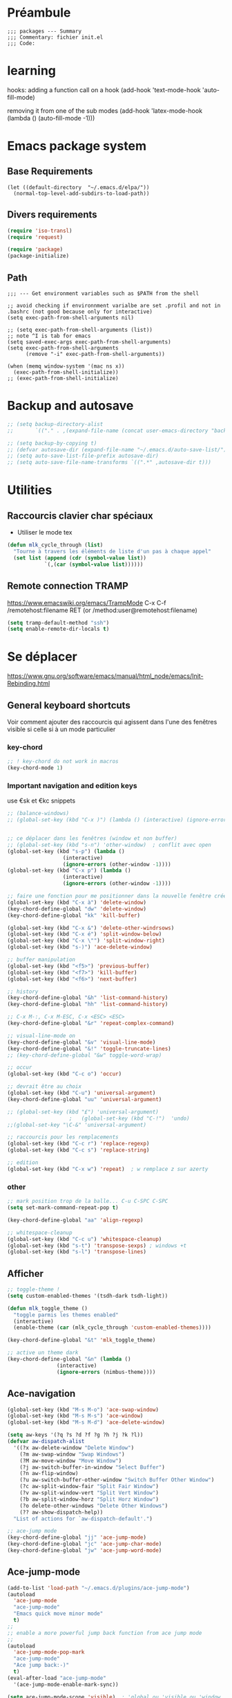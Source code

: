 #+PROPERTY: header-args :tangle yes :results silent :session init
# #+PROPERTY: header-args :tangle yes :results silent :session init :eval never-export :comments org
# C-c C-v t --> to tangle

* Préambule
  #+BEGIN_SRC emacs-lisp -i  
;;; packages --- Summary
;;; Commentary: fichier init.el
;;; Code:
  #+END_SRC

* learning
  hooks:
  adding a function call on a hook 
  (add-hook 'text-mode-hook 'auto-fill-mode)

  removing it from one of the sub modes
  (add-hook 'latex-mode-hook (lambda () (auto-fill-mode -1)))

* Emacs package system
** Base Requirements
   #+BEGIN_SRC emacs-lisp -i  
(let ((default-directory  "~/.emacs.d/elpa/"))
  (normal-top-level-add-subdirs-to-load-path))
   #+END_SRC

** Divers requirements
   #+BEGIN_SRC emacs-lisp -i
(require 'iso-transl)
(require 'request)
   #+END_SRC

   #+BEGIN_SRC emacs-lisp -i
(require 'package)
(package-initialize)
   #+END_SRC

** COMMENT package-archive

   #+BEGIN_SRC emacs-lisp -i
(setq package-archives '(
			 ("melpa" . "https://melpa.org/packages/")
			 ("org" . "https://orgmode.org/elpa/")))
(package-refresh-contents)
(package-initialize)
   #+END_SRC

** Path
   #+BEGIN_SRC emacs-lisp -i  
;;; --- Get environment variables such as $PATH from the shell

;; avoid checking if environnment varialbe are set .profil and not in .bashrc (not good because only for interactive)
(setq exec-path-from-shell-arguments nil)

;; (setq exec-path-from-shell-arguments (list))
;; note ^I is tab for emacs
(setq saved-exec-args exec-path-from-shell-arguments)
(setq exec-path-from-shell-arguments 
      (remove "-i" exec-path-from-shell-arguments))

(when (memq window-system '(mac ns x))
  (exec-path-from-shell-initialize))
;; (exec-path-from-shell-initialize)
   #+END_SRC


* Backup and autosave
  #+BEGIN_SRC emacs-lisp -i
;; (setq backup-directory-alist
;;       `(("." . ,(expand-file-name (concat user-emacs-directory "backups")))))

;; (setq backup-by-copying t)
;; (defvar autosave-dir (expand-file-name "~/.emacs.d/auto-save-list/"))
;; (setq auto-save-list-file-prefix autosave-dir)
;; (setq auto-save-file-name-transforms `((".*" ,autosave-dir t)))
  #+END_SRC


* Utilities
** Raccourcis clavier char spéciaux
   - Utiliser le mode tex

   #+BEGIN_SRC emacs-lisp -i
(defun mlk_cycle_through (list)
  "Tourne à travers les éléments de liste d'un pas à chaque appel"
  (set list (append (cdr (symbol-value list))
		    `(,(car (symbol-value list))))))
   #+END_SRC

** Remote connection TRAMP
https://www.emacswiki.org/emacs/TrampMode
   C-x C-f /remotehost:filename  RET (or /method:user@remotehost:filename)

#+BEGIN_SRC emacs-lisp -i
(setq tramp-default-method "ssh")
(setq enable-remote-dir-locals t) 
#+END_SRC
* Se déplacer
  https://www.gnu.org/software/emacs/manual/html_node/emacs/Init-Rebinding.html
** General keyboard shortcuts
   Voir comment ajouter des raccourcis qui agissent dans l'une des fenêtres visible si celle si à un mode particulier

*** key-chord
    #+BEGIN_SRC emacs-lisp -i
;; ! key-chord do not work in macros
(key-chord-mode 1)
    #+END_SRC

*** Important navigation and edition keys
    use €sk et €kc snippets

    #+BEGIN_SRC emacs-lisp -i -i
;; (balance-windows)
;; (global-set-key (kbd "C-x )") (lambda () (interactive) (ignore-errors (shrink-window-if-larger-than-buffer))))


;; ce déplacer dans les fenêtres (window et non buffer)
;; (global-set-key (kbd "s-n") 'other-window)  ; conflit avec open
(global-set-key (kbd "s-p") (lambda ()
			      (interactive)
			      (ignore-errors (other-window -1))))
(global-set-key (kbd "C-x p") (lambda ()
			      (interactive)
			      (ignore-errors (other-window -1))))

;; faire une fonction pour me positionner dans la nouvelle fenêtre crée
(global-set-key (kbd "C-x à") 'delete-window)
(key-chord-define-global "dw" 'delete-window)
(key-chord-define-global "kk" 'kill-buffer)

(global-set-key (kbd "C-x &") 'delete-other-windrsows)
(global-set-key (kbd "C-x é") 'split-window-below)
(global-set-key (kbd "C-x \"") 'split-window-right)
(global-set-key (kbd "s-)") 'ace-delete-window)

;; buffer manipulation
(global-set-key (kbd "<f5>") 'previous-buffer)
(global-set-key (kbd "<f7>") 'kill-buffer)
(global-set-key (kbd "<f6>") 'next-buffer)

;; history
(key-chord-define-global "&h" 'list-command-history)
(key-chord-define-global "hh" 'list-command-history)

;; C-x M-:, C-x M-ESC, C-x <ESC> <ESC>
(key-chord-define-global "&r" 'repeat-complex-command)

;; visual-line-mode on
(key-chord-define-global "&v" 'visual-line-mode)
(key-chord-define-global "&!" 'toggle-truncate-lines)
;; (key-chord-define-global "&w" toggle-word-wrap)

;; occur
(global-set-key (kbd "C-c o") 'occur)

;; devrait être au choix
(global-set-key (kbd "C-u") 'universal-argument)
(key-chord-define-global "uu" 'universal-argument)

;; (global-set-key (kbd "£") 'universal-argument)
					;   (global-set-key (kbd "C-!")  'undo)
;;(global-set-key "\C-&" 'universal-argument)

;; raccourcis pour les remplacements
(global-set-key (kbd "C-c r") 'replace-regexp)
(global-set-key (kbd "C-c s") 'replace-string)

;; edition
(global-set-key (kbd "C-x w") 'repeat)  ; w remplace z sur azerty
    #+END_SRC

*** other

    #+BEGIN_SRC emacs-lisp -i
;; mark position trop de la balle... C-u C-SPC C-SPC
(setq set-mark-command-repeat-pop t)

(key-chord-define-global "aa" 'align-regexp)

;; whitespace-cleanup
(global-set-key (kbd "C-c u") 'whitespace-cleanup)
(global-set-key (kbd "s-t") 'transpose-sexps) ; windows +t
(global-set-key (kbd "s-l") 'transpose-lines)
    #+END_SRC

** Afficher

   #+BEGIN_SRC emacs-lisp -i
;; toggle-theme !
(setq custom-enabled-themes '(tsdh-dark tsdh-light))

(defun mlk_toggle_theme ()
  "toggle parmis les themes enabled"
  (interactive)
  (enable-theme (car (mlk_cycle_through 'custom-enabled-themes))))

(key-chord-define-global "&t" 'mlk_toggle_theme)

;; active un theme dark
(key-chord-define-global "&n" (lambda ()
				(interactive)
				(ignore-errors (nimbus-theme))))
   #+END_SRC

** Ace-navigation
   #+BEGIN_SRC emacs-lisp -i
(global-set-key (kbd "M-s M-o") 'ace-swap-window)
(global-set-key (kbd "M-s M-s") 'ace-window)
(global-set-key (kbd "M-s M-d") 'ace-delete-window)

(setq aw-keys '(?q ?s ?d ?f ?g ?h ?j ?k ?l))
(defvar aw-dispatch-alist
  '((?x aw-delete-window "Delete Window")
    (?m aw-swap-window "Swap Windows")
    (?M aw-move-window "Move Window")
    (?j aw-switch-buffer-in-window "Select Buffer")
    (?n aw-flip-window)
    (?u aw-switch-buffer-other-window "Switch Buffer Other Window")
    (?c aw-split-window-fair "Split Fair Window")
    (?v aw-split-window-vert "Split Vert Window")
    (?b aw-split-window-horz "Split Horz Window")
    (?o delete-other-windows "Delete Other Windows")
    (?? aw-show-dispatch-help))
  "List of actions for `aw-dispatch-default'.")

;; ace-jump mode
(key-chord-define-global "jj" 'ace-jump-mode)
(key-chord-define-global "jc" 'ace-jump-char-mode)
(key-chord-define-global "jw" 'ace-jump-word-mode)

   #+END_SRC

** Ace-jump-mode
   #+BEGIN_SRC emacs-lisp -i
(add-to-list 'load-path "~/.emacs.d/plugins/ace-jump-mode")
(autoload
  'ace-jump-mode
  "ace-jump-mode"
  "Emacs quick move minor mode"
  t)
;;
;; enable a more powerful jump back function from ace jump mode
;;
(autoload
  'ace-jump-mode-pop-mark
  "ace-jump-mode"
  "Ace jump back:-)"
  t)
(eval-after-load "ace-jump-mode"
  '(ace-jump-mode-enable-mark-sync))

(setq ace-jump-mode-scope 'visible)  ; 'global ou 'visible ou 'window
   #+END_SRC

** move more quickly
   http://whattheemacsd.com/
   #+BEGIN_SRC emacs-lisp -i
;; Move more quickly
(global-set-key (kbd "C-S-n")
		(lambda ()
		  (interactive)
		  (ignore-errors (next-line 5))))

(global-set-key (kbd "C-S-p")
		(lambda ()
		  (interactive)
		  (ignore-errors (previous-line 5))))

;; (global-set-key (kbd "C-S-f")
;; 		(lambda ()
;; 		  (interactive)
;; 		  (ignore-errors (forward-char 5))))


(global-set-key (kbd "C-S-f") 'find-dired)
;; (lambda ()
;; (interactive)
;; (ignore-errors (find-dired))))

(global-set-key (kbd "C-S-b")
		(lambda ()
		  (interactive)
		  (ignore-errors (backward-char 5))))
   #+END_SRC

** beginend-mode
   https://github.com/DamienCassou/beginend
   # comment mettre ça juste pour un mode par exemple dired ?

   #+BEGIN_SRC emacs-lisp -i
(beginend-global-mode 1)
(global-set-key (kbd "C-.") (lambda () (interactive) (ignore-errors (beginning-of-buffer))))
(global-set-key (kbd "C-/") (lambda () (interactive) (ignore-errors (end-of-buffer))))
(beginend-dired-mode 1)
;; mcdb
   #+END_SRC

* Afficher (Fonts - thème)
  https://www.emacswiki.org/emacs/FacesPerBuffer

;; faire une fonction pour insérer dans le buffer
(insert (propertize "ton" 'font-lock-face '(:strike-through t)))

  #+BEGIN_SRC emacs-lisp -i
    ;;;;;;;;;;;;;;;; Fonts
(put 'downcase-region 'disabled nil)
(put 'upcase-region 'disabled nil)
  #+END_SRC

** font shortcuts
   #+BEGIN_SRC emacs-lisp -i
(setq fonts-family
      '(
	(:family "Bitstream Vera Sans Mono"
		 :foundry "Bits"
		 :slant normal
		 :weight normal
		 :height 110
		 :width normal)
	(:family "Ubuntu Mono"
		 :foundry "PfED"
		 :slant normal
		 :weight normal
		 :height 110
		 :width normal)
	(:family "DejaVu Sans"
		 :foundry "PfED"
		 :slant normal
		 :weight normal
		 :height 110
		 :width normal)))


(defun mlk_toggle_fonts ()
  "toggle parmis les themes enabled"
  (interactive)
  (setq buffer-face-mode-face (car (mlk_cycle_through 'mlk-fonts-family)))
  (buffer-face-mode))

(key-chord-define-global "&f" 'mlk_toggle_fonts)

;; faire une fonction qui toggle l'un ou l'autre
;; (key-chord-define-global "(f" 'set-font-mono)
;; (key-chord-define-global "(g" 'set-font-defaut)

   #+END_SRC

** org font
   #+BEGIN_SRC emacs-lisp -i
(custom-set-faces
 '(default ((t (
		:family "Ubuntu Mono"
		:foundry "PfEd"
		:slant normal
		:weight normal
		:height 110
		:width normal))))
 '(org-mode ((t (
		 :family "DejaVu Sans"
		 :foundry "PfEd"
		 :slant normal
		 :weight normal
		 :height 110
		 :width normal))))
 '(org-table ((t (
		  :foreground "LightSkyBlue"
		  :family "Ubuntu Mono")))))
   #+END_SRC

** toggle menu-bar
   #+BEGIN_SRC emacs-lisp -i
(key-chord-define-global "(m" 'toggle-menu-bar-mode-from-frame)
   #+END_SRC

** font Functions
   #+BEGIN_SRC emacs-lisp -i
(defun set-font-mono ()
  "set a font for Info buffer"
  (interactive)
  (setq buffer-face-mode-face '(:family "Ubuntu Mono" :height 110))
  (buffer-face-mode))

(defun set-font-defaut ()
  "set a font for Info buffer"
  (interactive)
  (setq buffer-face-mode-face '(:family "DejaVu Sans" :height 110))
  (buffer-face-mode))
   #+END_SRC

** handling frames
   from https://github.com/wasamasa/shackle

* S'informer
** info
#+BEGIN_SRC emacs-lisp -i
;; (setq Info-directory-list (append Info-directory-list Info-default-directory-list))
#+END_SRC

** engine-mode
   https://github.com/hrs/engine-mode
   facilite la recherche de docs  à partir d'emacs dans les moteurs de recherches
   #+BEGIN_SRC emacs-lisp -i
(engine-mode 1)

;; the the default browser
(setq engine/browser-function 'eww-browse-url)
;;(setq engine/browser-function 'browse-url-browser-function) ; default


;; keymap rebinding.  By defautl C-x /
;; (engine/set-keymap-prefix (kbd "C-c s"))
    ;;;; engines

(defengine thesaurus
  "https://www.thesaurus.com/browse/%s"
  :keybinding "t"
  )

(defengine duckduckgo
  "https://duckduckgo.com/?q=%s"
  :keybinding "d"
  :docstring "Cherche encore !"
  ;;  :browser 'eww-browse-url  ; set browser for this engine
  )

(defengine google
  "http://www.google.com/search?ie=utf-8&oe=utf-8&q=%s"
  :keybinding "g")

(defengine google-images
  "http://www.google.com/images?hl=en&source=hp&biw=1440&bih=795&gbv=2&aq=f&aqi=&aql=&oq=&q=%s"
  :keybinding "i"
  )

(defengine cnrtl-etymologie
  "http://cnrtl.fr/etymologie/%s"
  :keybinding "e"
  )

(defengine cnrtl-lexicographie
  "http://cnrtl.fr/definition/%s"
  :keybinding "l"
  )

(defengine google-maps
  "http://maps.google.com/maps?q=%s"
  :docstring "Mappin' it up."
  :keybinding "m"
  ;; :browser 'firfoxe ;trouver comment mettre ça
  )

(defengine ctan
  "http://www.ctan.org/search/?x=1&PORTAL=on&phrase=%s"
  :keybinding "c"
  :docstring "Search the Comprehensive TeX Archive Network (ctan.org)")

(defengine github
  "https://github.com/search?ref=simplesearch&q=%s"
  :keybinding "h"
  )

(defengine google-scholar
  "https://scholar.google.fr/scholar?hl=fr&ie=utf-8&oe=utf-8&q=%s"
  :keybinding "r"
  )

(defengine stack-overflow
  "https://stackoverflow.com/search?q=%s"
  :keybinding "s"
  )

(defengine wikipedia
  "http://www.wikipedia.org/search-redirect.php?language=en&go=Go&search=%s"
  :keybinding "w"
  :docstring "Searchin' the wikis.")

(defengine wordpress
  "https://developer.wordpress.org/reference/functions/%s/"
  :keybinding "w"
  )

(defengine youtube
  "http://www.youtube.com/results?aq=f&oq=&search_query=%s"
  :keybinding "y"
  )
   #+END_SRC

** Web browser w3m
   #+BEGIN_SRC emacs-lisp -i
;; (setq browse-url-browser-function 'w3m-browse-url)
;; (setq browse-url-browser-function 'eww-follow-link)
;; (autoload 'w3m-browse-url "w3m" "Ask a WWW browser to show a URL." t)
;; optional keyboard short-cut
(global-set-key (kbd "C-~ C-~") 'browse-url-at-point)
(global-set-key (kbd "C-~ s") 'eww-copy-page-url)
   #+END_SRC

* Selectionner
** Expand region
   https://github.com/magnars/expand-region.el
   #+BEGIN_SRC emacs-lisp -i
(add-to-list 'load-path "~/.emacs.d/plugins/expand-region")
(pending-delete-mode)

;; expand-region
(key-chord-define-global "x&" 'er/expand-region)
(key-chord-define-global "xx" 'er/expand-region)

   #+END_SRC

* Se rappeler
** Bookmarks
   installé par défaut
   https://www.emacswiki.org/emacs/BookMarks

   #+BEGIN_SRC emacs-lisp -i

;; garder les bookmarks on top

(defadvice bookmark-jump (after bookmark-jump activate)
  (let ((latest (bookmark-get-bookmark bookmark)))
    (setq bookmark-alist (delq latest bookmark-alist))
    (add-to-list 'bookmark-alist latest)))
   #+END_SRC

** Register

   #+BEGIN_SRC emacs-lisp -i  
(global-set-key (kbd "s-m m") 'point-to-register)
(global-set-key (kbd "s-m s-m") 'jump-to-register)

(global-set-key (kbd "s-m c") 'copy-to-register)
(global-set-key (kbd "s-m i") 'insert-to-register)
   #+END_SRC

** Which-key

   help with shortcuts, afficher touches complémentaires et leur fonctions lorsqu'un raccourci est entamé.
   https://github.com/justbur/emacs-which-key

   #+BEGIN_SRC emacs-lisp -i
(which-key-mode t)
   #+END_SRC

** Auto-completer
*** divers

    #+BEGIN_SRC emacs-lisp -i
;; completion-at-point
(key-chord-define-global ",," 'completion-at-point)
(global-set-key (kbd "M-²") 'completion-at-point)
    #+END_SRC

*** Yasnippet
    http://github.com/joaotavora/yasnippet

    #+BEGIN_SRC emacs-lisp -i
(yas-global-mode 1)  ; to enable it as a major mod

    ;;;; keyboard shortcuts s-y
(global-set-key (kbd "s-y l") 'yas-load-directory)
(global-set-key (kbd "s-y a") 'yas-reload-all)
    #+END_SRC

* Ecrire (AUCTex et lacheck)

  #+BEGIN_SRC emacs-lisp -i
;; (setq TeX-PDF-mode t)  ;  will compile pdf by default.
(setq TeX-auto-local (expand-file-name "~/.emacs.d/plugins/auctex/style-auto-parse/"))
(setq TeX-auto-save t)
(setq TeX-parse-self t)
(setq TeX-display-help t)

;; C-c =  runs reftex-toc the toc of my latex document
(add-hook 'LaTeX-mode-hook 'turn-on-reftex)
(setq reftex-plug-into-AUCTeX t)
;;    (global-set-key (kbd "C-=") 'reftex-toc)
  #+END_SRC

* Editer
** Set emacs as EDITOR
check https://github.com/magit/with-editor
#+BEGIN_SRC emacs-lisp -i
(define-key (current-global-map)
  [remap async-shell-command] 'with-editor-async-shell-command)
(define-key (current-global-map)
  [remap shell-command] 'with-editor-shell-command)

(add-hook 'shell-mode-hook  'with-editor-export-editor)
(add-hook 'term-exec-hook   'with-editor-export-editor)
(add-hook 'eshell-mode-hook 'with-editor-export-editor)
#+END_SRC
** Raccourcis clavier pour utf 8 
   # http://ergoemacs.org/emacs/emacs_n_unicode.html
   C-x 8 RET β

   #+BEGIN_SRC emacs-lisp -i  
;;(global-set-key (kbd "<f9> s-i") 'insert-char)
(global-set-key (kbd "<f9> a") (kbd "α"))
(global-set-key (kbd "<f9> b") (kbd "β"))
					; (global-set-key (kbd "<f9> d") (kbd "≠"))
(global-set-key (kbd "<f9> t") (kbd "∀"))

;; (define-abbrev-table 'global-abbrev-table '(
;;     ("alpha" "α")
;;     ("neq" "≠")
;;     ("forall" "∀")
;;     ("indicator" "𝟙"))
;;     )

;; <-- BEST --> use Tex input method to  
;; setinput method to latex with  C-\ ou C-<
;; (global-set-input-method RET TeX)
   #+END_SRC

** Rename buffer

   #+BEGIN_SRC emacs-lisp -i
(defun rename-current-buffer-file ()
  "Renames current buffer and file it is visiting."
  (interactive)
  (let ((name (buffer-name))
	(filename (buffer-file-name)))
    (if (not (and filename (file-exists-p filename)))
	(error "Buffer '%s' is not visiting a file!" name)
      (let ((new-name (read-file-name "New name: " filename)))
	(if (get-buffer new-name)
	    (error "A buffer named '%s' already exists!" new-name)
	  (rename-file filename new-name 1)
	  (rename-buffer new-name)
	  (set-visited-file-name new-name)
	  (set-buffer-modified-p nil)
	  (message "File '%s' successfully renamed to '%s'"
		   name (file-name-nondirectory new-name)))))))

(global-set-key (kbd "C-x C-r") 'rename-current-buffer-file)

   #+END_SRC

** Multiple-cursors
   https://github.com/magnars/multiple-cursors.el

   #+BEGIN_SRC emacs-lisp -i
;; (setq mc/always-run-for-all 1)
;; (setq mc/cmds-to-run-for-all 1)
(setq max-cusors 100)
;; (setq mc/temporarily-disabled-minor-modes 1)
;; (global-set-key (kbd "s--") nil)

(global-set-key (kbd "s-* s-*") 'mc/mark-all-like-this)
;; (global-set-key (kbd "s-* w") 'mc/mark-all-words-like-this)
(global-set-key (kbd "s-* s") 'mc/mark-all-symbols-like-this)
;; (global-set-key (kbd "s-- s--") 'mc/mark-previous-like-this)
;; (global-set-key (kbd "s-- l") 'mc/mark-previous-lines)
;; semble match obligatoirement un symbo
;; (global-set-key (kbd "s-- s") 'mc/mark-previous-symbol-like-this)  
;; (global-set-key (kbd "s-- w") 'mc/mark-previous-word-like-this)
;; (global-set-key (kbd "s-- S") 'mc/mark-previous-like-this-symbol)
;; (global-set-key (kbd "s-- W") 'mc/mark-previous-like-this-word)
;; (global-set-key (kbd "s-- l") 'mc/mark-previous-lines)
(global-set-key (kbd "s-= s-=") 'mc/mark-next-like-this)  ; playing the the + key
;; (global-set-key (kbd "s-= l") 'mc/mark-next-lines)
;; (global-set-key (kbd "s-= s") 'mc/mark-next-symbol-like-this)  ; semble match obligatoirement un symbol
;; (global-set-key (kbd "s-= w") 'mc/mark-next-word-like-this)
;; (global-set-key (kbd "s-= S") 'mc/mark-next-like-this-symbol)
;; (global-set-key (kbd "s-= W") 'mc/mark-next-like-this-word)
(global-set-key (kbd "s-SPC é") 'mc/edit-lines)  ; do this to edit
(global-set-key (kbd "s-SPC h") 'mc/mark-sgml-tag-pair)  ; do this to edit
(global-set-key (kbd "s-SPC i") 'mc/mark-all-like-this-dwim)  ;
   #+END_SRC

** wgrep
   Writtable grep buffer
https://github.com/mhayashi1120/Emacs-wgrep 

** join line -1
What is this for?
   #+BEGIN_SRC emacs-lisp -i
(global-set-key (kbd "M-j")
		(lambda ()
		  (interactive)
		  (join-line -1)))
   #+END_SRC
** Custom functions
#uniqify and count buffer lines from https://stackoverflow.com/questions/47659434/elisp-implementation-of-the-uniq-c-unix-command-to-count-unique-lines
#+BEGIN_SRC emacs-lisp -i
(defun uniq-c (beginning end)
  "Like M-| uniq -c"
  (interactive "r")
  (let ((source (current-buffer))
        (dest (generate-new-buffer "*uniq-c*"))
        (case-fold-search nil))
    (set-buffer dest)
    (insert-buffer-substring source beginning end)
    (goto-char (point-min))
    (while (let* ((line (buffer-substring (line-beginning-position)
                                          (line-end-position)))
                  (pattern (concat "^" (regexp-quote line) "$"))
                  (count (count-matches pattern (point) (point-max))))
             (insert (format "%d " count))
             (forward-line 1)
             (flush-lines pattern)
             (not (eobp))))
    (pop-to-buffer dest)))
#+END_SRC
* Corriger                                                         
** For emacs and latex 
   https://piotr.is/2010/emacs-as-the-ultimate-latex-editor/
** ispell
   #+BEGIN_SRC emacs-lisp -i
(global-set-key (kbd "s-i c") 'ispell-complete-word)
(add-hook 'tex-mode-hook (function (lambda () (setq ispell-parser 'tex))))

   #+END_SRC

** Syntax checker
*** Flycheck
   read http://www.flycheck.org/en/latest/user/error-list.html

   #+BEGIN_SRC emacs-lisp -i
;; Active partout où c'est possible
(global-flycheck-mode 1)
;; keyboard shortcuts
(global-set-key (kbd "s-c c") 'flycheck-buffer)
(global-set-key (kbd "s-c n") 'flycheck-next-error)
(global-set-key (kbd "s-c p") 'flycheck-previous-error)
(global-set-key (kbd "s-c l") 'flycheck-list-errors)
(global-set-key (kbd "s-c v") 'flycheck-verify-setup)
(global-set-key (kbd "s-c V") 'flycheck-verify-checker)
(global-set-key (kbd "s-c s") 'flycheck-select-checker)
(global-set-key (kbd "s-c ?") 'flycheck-describe-checker)
(global-set-key (kbd "s-c H") 'display-local-help)

#+END_SRC
**** COMMENT grammalect
     #+BEGIN_SRC emacs-lisp
       (with-eval-after-load 'flycheck
	 (require 'flycheck-grammalecte)
	 (setq flycheck-grammalecte-report-apos nil)  ; apostrophes
	 (setq flycheck-grammalecte-report-nbsp nil)  ; non breaking spaces
	 (setq flycheck-grammalecte-report-esp nil)  ; spaces erros
	 (setq flycheck-grammalecte-enabled-modes '(text-mode markdown-mode mu4e-compose-mode message-mode fountain-mode))
	 (flycheck-grammalecte-setup))

       (global-set-key (kbd "s-g v") 'flycheck-grammalecte-conjugate-verb)
       (global-set-key (kbd "s-g D") 'flycheck-grammalecte-define)
       (global-set-key (kbd "s-g d") 'flycheck-grammalecte-define-at-point)
       (global-set-key (kbd "s-g S") 'flycheck-grammalecte-find-synonyms)
       (global-set-key (kbd "s-g s") 'flycheck-grammalecte-find-synonyms-at-point)
       (global-set-key (kbd "s-g c") 'flycheck-grammalecte-correct-error-at-point)
       (global-set-key (kbd "s-g u") 'flycheck-grammalecte-setup)

       ;; https://git.deparis.io/flycheck-grammalecte/about/MANUAL_INSTALL.org
       ;; (load-file "~/.emacs.d/flycheck-grammalecte/flycheck-grammalecte.elc")
       ;; (flycheck-grammalecte-setup)
     #+END_SRC
**** Display the error list below
     #+BEGIN_SRC emacs-lisp -i
(add-to-list 'display-buffer-alist
	     `(,(rx bos "*Flycheck errors*" eos)
	       (display-buffer-reuse-window
		display-buffer-in-side-window)
	       (side            . bottom)
	       (reusable-frames . visible)
	       (window-height   . 0.33)))
     #+END_SRC

**** Python config
I prefere to use per director config file

     * `flycheck-flake8-error-level-alist'
     * `flycheck-flake8-maximum-complexity'
     * `flycheck-flake8-maximum-line-length'

     M-x flycheck-error-list-set-filter

     #+BEGIN_SRC emacs-lisp -i

(setq-default flycheck-disabled-checkers
(append flycheck-disabled-checkers
'( python-pycompile)))
     #+END_SRC

**** Javascript et dérivés

     #+BEGIN_SRC emacs-lisp -i  
(add-hook 'js-mode-hook
	  (lambda () (flycheck-mode t)))

;; (add-hook 'web-mode-hook
;;           (lambda () (flycheck-mode t)))

(add-hook 'web-mode-hook #'global-flycheck-mode)

(flycheck-add-mode 'javascript-eslint 'web-mode)
     #+END_SRC

*** COMMENT Prettier
check that npm install -g prettier 
https://github.com/prettier/prettier-emacs (see packages too)
#+BEGIN_SRC emacs-lisp  
(add-hook 'web-mode-hook #'prettier-js-mode)
#+END_SRC

*** Flyspell
 #+BEGIN_SRC emacs-lisp  -i
(global-set-key (kbd "C-c !") 'org-time-stamp-inactive) ; ??

(global-set-key (kbd "s-s f") 'flyspell-mode)
(global-set-key (kbd "s-s e") 'flyspell-list-errors)
(global-set-key (kbd "s-s n") 'flyspell-next-error)
(global-set-key (kbd "s-s p") 'flyspell-previous-error)

    #+END_SRC

* Courrier (Mail Stuff)

** Général / generic mail stuff
   #+BEGIN_SRC emacs-lisp -i
;; identité par défaut
;; (setq user-mail-address "malikykone@gmail.com"
;; 	user-full-name "Malik Koné"
;; 	smtpmail-smtp-server "smtp.gmail.com"
;; 	smtpmail-stream-type 'starttls
;; 	smtpmail-smtp-service 587)

(setq user-mail-address "malik@kone.ci"
      user-full-name "Malik Koné"
      smtpmail-smtp-user "malik@kone.ci"
      smtpmail-smtp-server "smtp.kone.ci"
      smtpmail-auth-credentials (expand-file-name "~/.authinfo.gpg")
      smtpmail-stream-type 'starttls
      smtpmail-smtp-service 587
      mu4e-compose-signature "Malik Koné,
    +33 753 688 960 / +225 84 00 60 02
    Doctorant en Learning Analytics,
    LIUM (Le Mans) & l'INP-HB (Yamoussoukro)")

;; smtp params par défaut
(setq mail-user-agent 'message-user-agent
      message-send-mail-function 'message-smtpmail-send-it
      smtpmail-debug-info t       ;; report problems with the smtp server
      message-default-mail-headers "Cc: \nBcc: \n"
      message-auto-save-directory "~/Maildir/Drafts"
      message-directory "~/Maildir/Sent"
      message-kill-buffer-on-exit t)
   #+END_SRC

** mu4e
may need to index the mail
mu index -m ~/.mbsync
   #+BEGIN_SRC emacs-lisp -i
(add-to-list 'load-path "/usr/share/emacs/site-lisp/mu4e")

;; generalité
(setq mu4e-maildir       "~/.mbsync"   ;; top-level Maildir
      mu4e-sent-folder   "/Sent"       ;; folder for sent messages
      mu4e-drafts-folder "/Drafts"     ;; unfinished messages
      mu4e-trash-folder  "/Trash"      ;; trashed messages
      mu4e-refile-folder "/Archive"   ;; saved messages
      mu4e-get-mail-command "mbsync mails"   ;;
      mu4e-update-interval nil        ;; update chaque heure nil pour annuler automation
      mu4e-view-show-addresses t
      mu4e-sent-messages-behavior 'sent   ;; where to when sent or 'trash or 'delete
      mu4e-change-filenames-when-moving t  ;; check this
      ;; mu4e-html2text-command "html2text"  ;; depreciated
      ;; mu4e-html2text-command "iconv -t utf-8 | pandoc -t plain -f html --wrap=none"
      mu4e-attachement-dir "~/.mbsync/PJ"
      mu4e-view-show-images nil)

(setq  mu4e-maildir-shortcuts '(("/etu/Inbox"     . ?i)
				("/mkone/Inbox"     . ?m)
				("/mlf/Inbox"     . ?f)
				("/uvci/Inbox"     . ?u)
				("/gmlk/Inbox"     . ?g)
				("/Sent"     . ?s)))
   #+END_SRC
*** Shortcuts
    #+BEGIN_SRC emacs-lisp -i  
(key-chord-define-global "m&" 'mu4e)
(key-chord-define-global "&c" 'mu4e-compose-new)
(key-chord-define-global "&=" 'mu4e-view-headers-next-unread)
(key-chord-define-global "&-" 'mu4e-view-header-previous-unread)
    #+END_SRC

*** bookmarks and search
    Ajouter un raccourcis pour les attachements du mois

    #+BEGIN_SRC emacs-lisp -i
(setq me "(from:utope.spiro OR from:malik)")
(setq notme (format "NOT %s" me))
(setq mu4e-bookmarks
      `(("flag:unread AND NOT flag:trashed" "Unread messages" ?u)
	(,(format "date:today..now AND %s" notme) "received today" ?t)
	;;	      ("date:today..now" "All today's messages" ?o)
	(,(format "date:1d..now AND NOT flag:trashed AND %s" notme) "arrivés hier et aujourd'hui" ?h)
	(,(format "date:7d..now AND NOT flag:trashed AND %s" notme) "received last 7 days" ?7)
	(,(format "date:2m..now AND NOT flag:trashed AND %s" notme) "received last 2 months" ?m)
					;     ("mime:image/* AND NOT Maildir:/Sent" "Messages with images" ?p)
	("flag:flagged" "flagged message" ?f)
	(,(format "NOT Maildir:/gmlk/all AND NOT Maildir:/Sent  AND NOT flag:trashed AND %s" me) "Sent messages" ?S)
	(,(format "date:2m..now NOT Maildir:/gmlk/all AND NOT Maildir:/Sent  AND NOT flag:trashed AND %s" me) "Sent messages dans les 2 mois" ?s)
	(,(format "NOT flag:trashed AND %s" notme) "Tous messages reçus (lu ou pas)" ?i)))
    #+END_SRC


*** Integration with org-mode
    #+BEGIN_SRC emacs-lisp -i
(require 'org-mu4e)        ;;store org-mode links to messages
;; (org-mu4e-store-link)
;; (key-chord-define-global "&l" 'org-mu4e-store-link)
(key-chord-define-global "&i" 'org-insert-last-stored-link)
;; (setq org-mu4e-link-query-in-headers-mode nil)
    #+END_SRC

*** headers and headers views
    #+BEGIN_SRC emacs-lisp -i
(setq mu4e-headers-date-format "%x" ;; defaut "%x"
      mu4e-headers-results-limit 1000
      mu4e-headers-skip-duplicates t
      mu4e-headers-visible-lines 15
      mu4e-headers-fields  '((:human-date . 12) (:flags . 6) (:from-or-to . 30) (:subject))
      mu4e-user-mail-address-list '("malikykone@gmail.com" "malik@kone.ci" "malik.kone.etu@univ-lemans.fr" "utope.spiro@gmail.com" "malik.kone@mlfmonde.org"))

;; hooking to the header-view
(add-hook 'mu4e-headers-found-hook 'set-font-mono)

    #+END_SRC

*** messages
    #+BEGIN_SRC emacs-lisp -i
;; message signature
(setq mu4e-compose-signature-auto-include t
      mu4e-compose-signature "Malik Koné,
    Doctorant en Learning Analytics,
    LIUM (Le Mans) & l'INP-HB (Yamoussoukro)
    +33 753 688 960 / +225 84 00 60 02"
      )

(add-hook 'mu4e-view-mode-hook
	  (defun my-do-view-stuff ()
	    "My settings for message view."
	    (set-fill-column 80))) ; C-x f

(add-hook 'mu4e-view-mode-hook 'set-font-mono)
    #+END_SRC

*** multiple accounts in mu4e
    Régler le pb de serveur smtp pour l'envois utope et mlf
    #+BEGIN_SRC emacs-lisp -i
(setq mlk-signature "Malik Koné, %s
    +33 753 688 960 / +225 84 00 60 02"
      mlk-doc "%s
    Doctorant en Learning Analytics,
    LIUM (Le Mans) & l'INP-HB (Yamoussoukro)"
      mlk-prof (format mlk-doc "%s
    Professeur de Mathématique et d'informatique"))

;; (mu4e-compose-signature (format mlk-signature mlk-doc "")))
;;      (format mlk-signature mlk-prof "")  ;; test

;; doing stuff for changing smtp automaticaly
(defvar my-mu4e-account-alist
  '(
    ("gmlk" 
     (user-mail-address "malikykone@gmail.com")
     (smtpmail-smtp-user "malikykone")
     (smtpmail-smtp-server "smtp.gmail.com")
     (smtpmail-starttls-credentials ())
     (smtpmail-auth-credentials (expand-file-name "~/.authinfo.gpg"))
     (smtpmail-stream-type starttls)
     (smtpmail-smtp-service 587)
     (mu4e-compose-signature "Malik Koné, +33 753 688 960 / +225 84 00 60 02 Doctorant en Learning Analytics, LIUM (Le Mans) & l'INP-HB (Yamoussoukro)"))

    ("mlf" 
     (user-mail-address "malik.kone@mlfmonde.org")
     (smtpmail-smtp-user "malik.kone")
     (smtpmail-smtp-server "smtp.mlfmonde.org")
     (smtpmail-starttls-credentials ())
     (smtpmail-auth-credentials (expand-file-name "~/.authinfo.gpg"))
     (smtpmail-stream-type starttls)
     (smtpmail-smtp-service 587)
     (mu4e-compose-signature "Malik Koné, 
    +33 753 688 960 / +225 84 00 60 02
    Doctorant en Learning Analytics,
    LIUM (Le Mans) & l'INP-HB (Yamoussoukro)"))

    ("etu"  
     (user-mail-address "malik.kone.etu@univ-lemans.fr")
     (smtpmail-smtp-user "s176329")
     (smtpmail-smtp-server "smtp.univ-lemans.fr")
     (smtpmail-auth-credentials (expand-file-name "~/.authinfo.gpg"))
     (smtpmail-stream-type starttls)
     (smtpmail-smtp-service 587)
     (mu4e-compose-signature "Malik Koné,
    +33 753 688 960 / +225 84 00 60 02
    Doctorant en Learning Analytics,
    LIUM (Le Mans) & l'INP-HB (Yamoussoukro)"))


    ("mkone" 
     (user-mail-address "malik@kone.ci")
     (smtpmail-smtp-user "malik@kone.ci")
     (smtpmail-smtp-server "smtp.kone.ci")
     (smtpmail-auth-credentials (expand-file-name "~/.authinfo.gpg"))
     (smtpmail-stream-type starttls)
     (smtpmail-smtp-service 587)
     (mu4e-compose-signature "Malik Koné,
    +33 753 688 960 / +225 84 00 60 02
    Doctorant en Learning Analytics,
    LIUM (Le Mans) & l'INP-HB (Yamoussoukro)"))))


;; function to switch account
(defun my-mu4e-set-account ()
  "Set the account for composing a message."
  (let* ((account
	  (if mu4e-compose-parent-message
	      (let ((maildir (mu4e-message-field mu4e-compose-parent-message :maildir)))
		(string-match "/\\(.*?\\)/" maildir)
		(match-string 1 maildir))
	    (completing-read (format "Compose with account: (%s) "
				     (mapconcat #'(lambda (var) (car var))
						my-mu4e-account-alist "/"))
			     (mapcar #'(lambda (var) (car var)) my-mu4e-account-alist)
			     nil t nil nil (caar my-mu4e-account-alist))))
	 (account-vars (cdr (assoc account my-mu4e-account-alist))))
    (if account-vars
	(mapc #'(lambda (var)
		  (set (car var) (cadr var)))
	      account-vars)
      (error "No email account found"))))

;; hooking set-account
(add-hook 'mu4e-compose-pre-hook 'my-mu4e-set-account)

    #+END_SRC

*** Contacts
    #+BEGIN_SRC emacs-lisp -i  
;; (setq mu4e-org-contacts-file  "~/Documents/Communications/contats.org")
;; (add-to-list 'mu4e-headers-actions
;; 	     '("org-contact-add" . mu4e-action-add-org-contact) t)
;; (add-to-list 'mu4e-view-actions
;; 	     '("org-contact-add" . mu4e-action-add-org-contact) t)

    #+END_SRC
** COMMENT html-mails
   check http://kitchingroup.cheme.cmu.edu/blog/2016/10/29/Sending-html-emails-from-org-mode-with-org-mime/
   https://vxlabs.com/tag/mu4e/
   http://pragmaticemacs.com/emacs/master-your-inbox-with-mu4e-and-org-mode/
   à revoir
   #+BEGIN_SRC emacs-lisp -i
;; (setq org-mu4e-convert-to-html t)

(defun htmlize-and-send ()
  "When in an org-mu4e-compose-org-mode message, htmlize and send it."
  (interactive)
  (when (member 'org~mu4e-mime-switch-headers-or-body post-command-hook)
    (org-mime-htmlize)
    (org-mu4e-compose-org-mode)
    (mu4e-compose-mode)
    (message-send-and-exit)))
   #+END_SRC

* Présenter  / Afficher
** Origami.. play with folding
n'arrive pas à le faire fonctioner correctement.
#+BEGIN_SRC emacs-lisp -i
(require 'origami)

(use-package origami
  :after web-mode
  :bind (:map web-mode-map
	 ("s-SPC SPC" . origami-recursively-toggle-node)
	 ("s-SPC A" . origami-open-all-nodes)
	 ("s-SPC E" . origami-open-node)
	 ("s-SPC T" . origami-open-node-recursively)
	 ("s-SPC e" . origami-close-node)
	 ("s-SPC s" . origami-close-node-recursively)
	 ("s-SPC a" . origami-close-all-nodes)
	 ("s-SPC o" . origami-show-only-node)
	 ("s-SPC f" . origami-forward-fold)
	 ("s-SPC F" . origami-forward-fold-same-level)
	 ("s-f" . origami-forward-fold)
	 ("s-SPC b" . origami-backward-fold)
	 ("s-b" . origami-backward-fold)
	 ("s-SPC o" . origami-show-only-node)
	 ("s-SPC u" . origami-undo)
	 ("s-SPC r" . origami-redo)
	 )
  )
(use-package origami
  :after tex-mode
  :bind (:map tex-mode-map
	 ("s-SPC SPC" . origami-recursively-toggle-node)
	 ("s-SPC A" . origami-open-all-nodes)
	 ("s-SPC E" . origami-open-node)
	 ("s-SPC T" . origami-open-node-recursively)
	 ("s-SPC e" . origami-close-node)
	 ("s-SPC s" . origami-close-node-recursively)
	 ("s-SPC a" . origami-close-all-nodes)
	 ("s-SPC o" . origami-show-only-node)
	 ("s-SPC f" . origami-forward-fold)
	 ("s-SPC F" . origami-forward-fold-same-level)
	 ("s-j" . origami-forward-fold)
	 ("s-SPC b" . origami-backward-fold)
	 ("s-m" . origami-backward-fold)
	 ("s-SPC o" . origami-show-only-node)
	 ("s-SPC u" . origami-undo)
	 ("s-SPC r" . origami-redo)
	 )
  )

(use-package origami
  :after json-mode
  :bind (:map json-mode-map
	 ("s-SPC SPC" . origami-recursively-toggle-node)
	 ("s-SPC A" . origami-open-all-nodes)
	 ("s-SPC E" . origami-open-node)
	 ("s-SPC T" . origami-open-node-recursively)
	 ("s-SPC e" . origami-close-node)
	 ("s-SPC s" . origami-close-node-recursively)
	 ("s-SPC a" . origami-close-all-nodes)
	 ("s-SPC o" . origami-show-only-node)
	 ("s-SPC f" . origami-forward-fold)
	 ("s-SPC F" . origami-forward-fold-same-level)
	 ("s-n" . origami-forward-fold-same-level)
	 ("s-SPC b" . origami-backward-fold)
	 ("s-SPC B" . origami-backward-fold-same-level)
	 ("s-p" . origami-backward-fold-same-level)
	 ("s-SPC o" . origami-show-only-node)
	 ("s-SPC u" . origami-undo)
	 ("s-SPC r" . origami-redo)
	 )
  )

#+END_SRC
** Aggressive-indent
   Très agressif et en python c'est chiant
#    #+BEGIN_SRC emacs-lisp -i
# ;; decomment when ready
# ;; (add-hook 'emacs-lisp-mode-hook #'aggressive-indent-mode)
# ;; (add-hook 'css-mode-hook #'aggressive-indent-mode)
# ;; (global-aggressive-indent-mode 1)
# ;; (add-to-list 'aggressive-indent-excluded-modes 'html-mode 'ein:ml-mode)

#    #+END_SRC

** electric-pair mode
   #+BEGIN_SRC emacs-lisp -i
    ;;;; for all text modes
    ;;;; get problem with org export saying text mode does not support hideshow mode
;; (add-hook 'text-mode-hook 'hs-minor-mode)
(electric-pair-mode 1)
(add-hook 'emacs-lisp-mode-hook 'eldoc-mode)
   #+END_SRC

** Web-beautify
   https://github.com/yasuyk/web-beautify

   #+BEGIN_SRC emacs-lisp -i

;; web-beautify
(eval-after-load 'js2-mode
  '(define-key js2-mode-map (kbd "C-c b") 'web-beautify-js))
(eval-after-load 'json-mode
  '(define-key json-mode-map (kbd "C-c b") 'web-beautify-js))
(eval-after-load 'sgml-mode
  '(define-key html-mode-map (kbd "C-c b") 'web-beautify-html))
(eval-after-load 'css-mode
  '(define-key css-mode-map (kbd "C-c b") 'web-beautify-css))

   #+END_SRC
** Whitewspace-minor-mode
   Un mode pour afficher les chars invisibles
   #+BEGIN_SRC emacs-lisp -i
(key-chord-define-global "&w" 'whitespace-mode)
   #+END_SRC

** Outline-mode
   #+BEGIN_SRC emacs-lisp -i
(use-package outline
  ;;       :ensure t
  :bind (
	 ("s-SPC O" . outline-minor-mode)
	 :map outline-minor-mode-map
	 ;; ("s-SPC O" . outline-minor-mode)
	 ("s-j" . outline-backward-same-level)
	 ("s-k" . outline-forward-same-level)
	 ;; ("s-SPC N" . outline-next-heading)
	 ;; ("s-SPC P" . outline-previous-heading)
	 ("s-f" . outline-next-visible-heading)
	 ("s-b" . outline-previous-visible-heading)
	 ("s-SPC $" . outline-move-subtree-up)
	 ("s-SPC v" . outline-move-subtree-down)
	 ("s-SPC <" . outline-promote)
	 ("s-SPC >" . outline-demote)
	 ("s-SPC RET" . outline-insert-heading)
	 ("s-SPC m" . outline-mark-subtree)
	 ("s-SPC u " . outline-up-heading)
	 ;;	     ("s-SPC S" . outline-sticky)
	 ("s-SPC c" . outline-toggle-children)
	 ("s-SPC A" . outline-show-all)
	 ("s-SPC E" . outline-show-entry)
	 ("s-SPC T" . outline-show-subtree)
	 ("s-SPC H" . outline-show-children)
	 ("s-SPC B" . outline-show-branches)
	 ("s-SPC y" . outline-hide-body)
	 ("s-SPC e" . outline-hide-entry)
	 ("s-SPC s" . outline-hide-subtree)
	 ("s-SPC l" . outline-hide-leaves)
	 ("s-SPC o" . outline-hide-other)
	 ("s-SPC t" . outline-hide-sublevels)
	 )
  )
   #+END_SRC

*** Bycycle-mode
    https://github.com/tarsius/bicycle
    Jonas Bernoulli
    jonas@bernoul.li

    #+BEGIN_SRC emacs-lisp -i  
(use-package bicycle
  :after outline
  :bind (:map outline-minor-mode-map
	      ("s-c s-b" . bicycle-cycle-global)
	      ("s-c s-c" . bicycle-cycle)
	      )
  )
    #+END_SRC

* Coder -- Programmer

** Web-mode

   <2019-05-16 jeu.> installed web-mode

   check http://web-mode.org/ bien fait

   #+BEGIN_SRC emacs-lisp -i 
(add-to-list 'auto-mode-alist '("\\.jsx?$" . web-mode))
(add-to-list 'auto-mode-alist '("\\.json$" . web-mode))

;;highlighting
(setq web-mode-content-types-alist '(("jsx" . "\\.js[x]?\\'")))

;; indentation
(defun web-mode-init-hook ()
  "Hooks for Web mode. Adjust indent."
  (setq web-mode-markup-indent-offset 4))

;; eslint
(setq-default flycheck-disabled-checkers
(append flycheck-disabled-checkers
'(javascript-jshit json-jsonlist)))
;; prettier stuff
(defun web-mode-init-prettier-hook ()
  (add-node-modules-path)  ;; is it really needed because node stuff in yarn ???
  (prettier-js-mode))

(add-hook 'web-mode-hook 'web-mode-init-hook)
(add-hook 'web-mode-hook 'web-mode-init-prettier-hook)
(add-hook 'web-mode-hook 'origami-mode)
   #+END_SRC
**** COMMENT temp
    #+BEGIN_SRC emacs-lisp -i  
(use-package web-mode
  :defer 2
  ;;  :after (add-node-modules-path)  ; should not need if env var passed to emacs
  :ensure t
  ;; (:map web-mode
  ;; 	("C-n" . web-mode-tag-match))
  :mode ("\\.html?\\'"
	 "\\.js[x]?\\'")
  :bind (:map web-mode
	      ("C-n" . web-mode-tag-match))
  :config (progn
	    (setq
	     web-mode-markup-indent-offset 2
	     web-mode-css-indent-offset 2
	     web-mode-code-indent-offset 2
	     web-mode-enable-auto-closing t
	     web-mode-enable-auto-opening t
	     web-mode-enable-auto-pairing t
	     web-mode-enable-auto-indentation t
	     web-mode-enable-auto-quoting t
	     web-mode-enable-current-column-highlight t
	     web-mode-enable-current-element-highlight t
	     web-mode-content-types-alist '(("jsx" . ".*\\.js[x]?\\'"))
	     ;; web-mode-engines-alist '(("jsx" . ".*\\.js[x]?\\'"))	     
	     )
	    (add-to-list 'auto-mode-alist '("\\.jsx?\\'" . web-mode))
	    ;; short circuit js mode and just do everything in jsx-mode
	    (lambda ()
	      (if (equal web-mode-content-type "javascript")
		  (web-mode-set-content-type "jsx")
		(message "now set to: %s" web-mode-content-type)))))

;; Disable the default jslint
(setq-default flycheck-disabled-checkers
              (append flycheck-disabled-checkers
                      '(javascript-jshint json-jsonlist)))

;; Enable eslint checker for web-mode
(flycheck-add-mode 'javascript-eslint 'web-mode)

;; Enable flycheck globally
;; #'functionname is a shortcut for (function functionname)
;; (add-hook 'after-init-hook #'global-flycheck-mode)

;; (add-hook 'web-mode-hook
;; 	  (lambda ()

;; 	    ;; short circuit js mode and just do everything in jsx-mode
;; 	    (if (equal web-mode-content-type "javascript")
;; 		(web-mode-set-content-type "jsx")
;; 	      (message "now set to: %s" web-mode-content-type))))
    #+END_SRC


*** Php
    voir php-manual-path pour la doc locale (c-c c-f)
    https://github.com/emacs-php/php-mode
    php-enable-default-coding-style


    #+BEGIN_SRC emacs-lisp -i  

;; (php-enable-default-coding-style)
;; (php-enable-default-coding-style)
;; (php-enable-wordpress-coding-style t)
;; 
;; (add-hook 'php-mode-hook 'php-enable-default-coding-style)
;; (setq php-manual-path "/home/mlkbk/Prog/PHP/")
;; (setq php-manual-path "/home/mlkbk/Prog/PHP/php-chunked-xhtml/")

    #+END_SRC
** Python Stuff
*** Black formatter
    #+BEGIN_SRC emacs-lisp -i  
(use-package python-black
  :demand t
  :mode ("\\.py\\'" . python-mode)
  :bind (:map python-mode-map
	      ("s-b s" . python-black-on-save-mode)
	      ;; ("s-c b" . python-black-buffer)
	      ("s-c b" . blacken-buffer)
	      )
  )

;; utilise .dir-locals si besoin de plus de config
(setq python-black-on-save-mode nil)
;; (setq python-black-command "/home/mlkbk/.local/bin/black")
;; python-black-macchiato-command
;; python-black-extra-args

    #+END_SRC
    ou blacken (déjà installé)
    #+BEGIN_SRC elisp 
      ;; Add blacken.el to your load-path.
      ;;
      ;; To automatically format all Python buffers before saving, add the
      ;; function blacken-mode to python-mode-hook:
      ;;
      ;; (add-hook 'python-mode-hook 'blacken-mode)
      ;;
    #+END_SRC
*** EIN-mode

    #+BEGIN_SRC emacs-lisp -i

;; choix du moteur pour ein python
;; python 3.8 (mais sans graph-tool) à installer <2020-02-01 sam.>

(setq ein:jupyter-default-server-command "/home/mlkbk/.pyenv/shims/jupyter")

;; disable the browser lauch
(setq ein:jupyter-server-args (list  "--no-browser"))
(setq ein:notebook-disable-autosaves t)
(setq ein:worksheet-enable-undo 'yes)

    ;;;; keyboard shortcuts pour EIN mode
(global-set-key (kbd "C-c e p") 'ein:jupyter-server-stop)
(global-set-key (kbd "C-c e r") 'ein:jupyter-server-start)
(global-set-key (kbd "C-c M-d") 'ein:worksheet-delete-cell)
;;(global-set-key (kbd "C-c M-l") 'ein:org-store-link)

    #+END_SRC

**** update <2020-04-11 sam.>
 https://github.com/millejoh/emacs-ipython-notebook

 - inline :: images 
 M-x customize-group RET ein
 Ein:Output Area Inlined Images

 - external viewer 
 M-x customize-group RET mailcap
 Mailcap User Mime Data


*** Python-mode
    using ipython most of the time.  need to make the diff clear
    https://gitlab.com/python-mode-devs/python-mode/issues

    #+BEGIN_SRC emacs-lisp -i
;; (add-to-list ‘load-path py-install-directory)
(add-hook 'python-mode-hook 'outline-minor-mode)

;; (setq py-install-directorby  "/home/mlkbk/.local/share/virtualenvs/Python--sNkv1kf/bin/python")
;; (setq py-install-directory  "/home/mlkbk/.local/share/virtualenvs/Python--sNkv1kf/bin/")
;; (use-package python-mode
;; ;;      :ensure t
;; :bind (:map python-mode-map
;; ("C-c h" . helm-execute-persistent-action))))
    #+END_SRC

*** COMMENT python-django-mode
    https://github.com/fgallina/python-django.el
    http://web.archive.org/web/20131010005338/http://from-the-cloud.com/en/emacs/2013/01/28_emacs-as-a-django-ide-with-python-djangoel.html
    #+BEGIN_SRC emacs-lisp -i  
(use-package python-django
  :bind (("C-x j" . 'python-django-open-project)))

;; use m or h to see commands, # $ k K to handle process
    #+END_SRC

** Javascript
   Voir https://truongtx.me/2014/04/20/emacs-javascript-completion-and-refactoring for autocompletion

*** Typescript
    installed typescript-mode check [[https://github.com/emacs-typescript/typescript.el][git]]

*** +jsx (react)+ pas nécessaire avec babel

    check readme https://github.com/felipeochoa/rjsx-mode

    #+BEGIN_SRC emacs-lisp -i  
;; optionnal
;; (add-to-list 'auto-mode-alist '("components\\/.*\\.js\\'" . rjsx-mode))
;; C-c C-r, rename closing tag

;; to disable some behaviors
;; (with-eval-after-load 'rjsx-mode
;;   (define-key rjsx-mode-map "<" nil)
;;   (define-key rjsx-mode-map (kbd "C-d") nil)
;;   (define-key rjsx-mode-map ">" nil))

;; ;; (setq web-mode-enable-auto-pairing t)
    #+END_SRC

*** js2-mode
    see https://emacs.cafe/emacs/javascript/setup/2017/04/23/emacs-setup-javascript.html
    #+BEGIN_SRC emacs-lisp -i
(use-package js2-mode
  :bind (:map js2-mode-map
	      ("s-j e" . js2-mode-toggle-element)
	      ("s-j f" . js2-mode-toggle-hide-functions)
	      ("s-j c" . js2-mode-toggle-hide-comments)
	      ("s-j A" . js2-mode-show-all)
	      ("s-j a" . js2-mode-hide-functions)
	      ("s-j h" . js2-mode-hide-element)
	      ("s-j t" . js2-mode-hide-comments)
	      ("s-j w" . js2-mode-hide-warnings-and-errors)
	      ("s-j n" . js2-mode-forward-sexp-parens)
	      ("s-j s" . js2-mode-forward-sibling)
	      ("s-j d" . js2-mode-function-at-point)
	      )
  ;; :mode ("\\.js\\'" . js2-mode)
  )

;; gestion du code folding
(add-hook 'js2-mode-hook 'outline-minor-mode)

;; Better imenu
;; (add-hook 'js2-mode-hook #'js2-imenu-extras-mode)

    #+END_SRC
*** COMMENT complément js2-refactor et xref
    https://github.com/NicolasPetton/xref-js2 (nicola putton)
    #+BEGIN_SRC emacs-lisp -i  
(require 'js2-refactor)

(add-hook 'js2-mode-hook #'js2-refactor-mode)
(js2r-add-keybindings-with-prefix "C-c C-r")
(define-key js2-mode-map (kbd "s-k k") #'js2r-kill)

;; js-mode (which js2 is based on) binds "M-." which conflicts with xref, so
;; unbind it.
(define-key js-mode-map (kbd "M-.") nil)

(add-hook 'js2-mode-hook (lambda ()
			   (add-hook 'xref-backend-functions #'xref-js2-xref-backend nil t)))
    #+END_SRC

    raccourcis de xref
    M-. Jump to definition
    M-? Jump to references
    M-, Pop back to where M-. was last invoked.

*** Indium
    see https://indium.readthedocs.io/en/latest/setup.html
    https://github.com/NicolasPetton/indium
    Websocket is installed,
    dependencies to chrome and nodes are satisfied mais ne fonction pas bien 
    <2019-06-01 sam.>
    https://github.com/purcell/exec-path-from-shell

    #+BEGIN_SRC emacs-lisp -i
(use-package indium
  :bind (:map js2-mode-map
	      ("s-\ c" . indium-connect)
	      ("s-\ l" . indium-lauch))
  )

;; (global-set-key (kbd "s-\" c") 'indium-connect)
;; (global-set-key (kbd "s-\" l") 'indium-launch)

    #+END_SRC

** SQL
format-sql
https://github.com/paetzke/format-sql.el
#+BEGIN_SRC emacs-lisp -i
(global-set-key (kbd "s-s s-s") 'format-sql-buffer)
#+END_SRC
* Organiser (org-Mode)
  #+BEGIN_SRC emacs-lisp -i
(require 'org-mime)

(add-hook 'org-mode-hook 'set-font-mono)
;;une fonction pour ??
(defun org-show-current-heading-tidily ()
  (interactive)
  "Show next entry, keeping other entries closed."
  (if (save-excursion (end-of-line) (outline-invisible-p))
      (progn (org-show-entry) (show-children))
    (outline-back-to-heading)
    (unless (and (bolp) (org-on-heading-p))
      (org-up-heading-safe)
      (hide-subtree)
      (error "Boundary reached"))
    (org-overview)
    (org-reveal t)
    (org-show-entry)
    (show-children)))

(global-set-key (kbd "s-o n") 'org-narrow-to-subtree)
(global-set-key (kbd "s-o l") 'widen)
;; changed from default à cause de flycheck
(global-set-key (kbd "s-o !") 'org-time-stamp-inactive)
;; Definie une fonction qui remplace automatiquement des command latex \textasciitilde avec des char ~
;; mais il faut vérifier les \ dans l'expression régulière
;; (defun mlk-latex-filter-nobreaks (text backend info) "Ensure \"~\"
;;   are properly handled in LaTeX export."  (when
;;   (org-export-derived-backend-p backend 'latex)
;;   (replace-regexp-in-string "\\textasciitilde{}" "~" text)))
;;   (add-to-list 'org-export-filter-plain-text-functions
;;   'my-latex-filter-nobreaks)

#+END_SRC

** Capture
   #+BEGIN_SRC emacs-lisp -i
(global-set-key (kbd "C-c C-s") 'org-store-link)  ; override schedule that I dont use, 
(global-set-key (kbd "s-o s-l") 'org-store-link)  ; override schedule that I dont use, 
(global-set-key (kbd "C-c C-l") 'org-store-link)  ; override schedule that I dont use, 
(key-chord-define-global "&l" 'org-store-link)
(key-chord-define-global "&i" 'org-insert-last-stored-link)
(global-set-key (kbd "s-o s-i") 'org-insert-last-stored-link)


;; faire ensuite C-c C-l ou C-c M-l

(global-set-key (kbd "s-o c") 'org-capture)
(global-set-key (kbd "s-o w") 'org-capture-refile)  ; goes to a different file

;; set the default file for org capture. used if templates do not specify others
(setq org-directory ".Org/")  ;; note org-directory is set to ~/org
(setq org-default-notes-file (concat org-directory "capture_notes.org"))
(setq org-capture-escaped-% 1)

(setq default-todo (concat "* TODO %?\nDEADLINE: "
			   (format-time-string "[%Y-%m-%d %H:%M]" (time-add (* 7 24 60 60)  nil))
			   "\n:PROPERTIES:\n:Effort: 00:  \n:END:\n%U depuis %a\n\n"))

(defun mlk_prop (LIST)
  "Créer une (as LIST) de mots clef pour le tiroir properties.  LIST est une liste de mots clef."
  (let (value)
    (dolist (elt LIST value)
      (setq value (concat value (format ":%s  \n" elt))))
    (format ":PROPERTIES:\n%s:END:\n" value)))

;; set the templates
(setq org-capture-templates
      `(("a" "articles review" entry (file+olp "~/These/articles.org" "En vrac")
	 ,(concat "* %?\n" (mlk_prop '(Keywords: Journal: Authors: Year:)) "%U depuis %a \n** Abstract \n \n** Bibliographie\n %i \n\n") :empty-lines-after 1)
	("i" "Idées/Questions" entry (file+olp "~/These/notes.org" "Questions")
	 "* %? ?\n%U %a \n" :prepend 1 :empty-lines-after 1)
	("j" "Journal" entry (file+olp+datetree "~/These/notes.org" "Journal")
	 "* %? %U \n\n " :empty-lines-after 1)
	("J" "Journal with attachement" entry (file+olp+datetree "~/These/notes.org" "Journal")
	 "* %? %U depuis %a \n\n " :empty-lines-after 1)
	("p" "Peoples" entry (file+olp "~/These/notes.org" "Peoples")
	 ,(concat "* %?\n" (mlk_prop '(Domain:)) "%U depuis %a  %i \n\n") :prepend 1 :empty-lines-after 1)
	("q" "Quotes" entry (file+olp "~/These/notes.org" "Quotes")
	 ,(concat "* %?\n" (mlk_prop '(Qui: Où:)) "%U depuis %a  %i \n\n") :empty-lines-after 1)
	("t" "Todo" entry (file "~/TODO.org")
	 "* TODO %? le %U" :prepend 1 :empty-lines-after 1)
	("T" "Todo with file" entry (file "~/TODO.org")
	 "* TODO %? depuis %a le %U" :prepend 1 :empty-lines-after 1)
	("M" "Todo Mail" entry (file+olp "~/TODO.org" "Courrier")
	 ,(concat "* %?\n" (mlk_prop '(Qui: Où: Quand:)) "%U depuis %a  %i \n\n") :prepend 1 :empty-lines-after 1)
	("r" "Todo Réunion" entry (file "~/TODO.org")
	 ,(concat "* TODO test %?\n" "%U depuis %a  %i \n\n") :prepend t :empty-lines-after 1)
	("u" "Réunions" entry (file+olp "~/These/Réunions/reunions-visios.org" "Réunion Suivi thèse")
	 ,(concat "* %?\n" (mlk_prop '(Qui: Où: Quand:)) "%U depuis %a  %i \n\n") :prepend 1 :empty-lines-after 1)
	("s" "stage" entry (file+olp "~/Formation/Stagiaires/Emmanuella.org" "En Vrac")
	 ,(concat "* %? %U \n %i \n\n") :prepend 1 :empty-lines-after 1)
	("v" "Vidéos" entry (file+olp "~/These/notes.org" "Vidéos lectures")
	 "* %?\n%U depuis  %a  %i \n\n" :prepend 1 :empty-lines-after 1)
	("o" "Onions" entry (file+olp "~/Tor/onion.bk.org" "OnionMarks")
	 ,(concat "* %?\n" (mlk_prop '("DateValidite: %U" "URL: " "Nom: " "Categorie: ")) " %i \n\n") :prepend 1 :empty-lines-after 1)
	("K" "Kola" entry (file+olp "~/Prog/Python/Kola/journal.org" "Trading")
	 ,(concat "* %U %?\n" (mlk_prop '("Date: %U" "réveillé: " "Hier: " "Jugement: " "Demain: " "Position: " "Balance: " "leverage: " "screen: ")) " %i \n\n") :prepend 1 :empty-lines-after 1)
	("k" "note dans kola" entry (file+olp "~/Prog/Python/Kola/journal.org" "Notes")
	 "* %? \n%U %a \n" :prepend 1 :empty-lines-after 1)
	("A" "Notes dans ANOM" entry (file+olp "~/Documents/Domiciles/ANOM/recherche.org" "Notes")
	 ,(concat "* %?\n" (mlk_prop '("DATECONSULTATION: %U" "COTE: " "URL: " "INTERET: " "MOTSCLEFS :")) " %i \n\n") :prepend 1 :empty-lines-after 1)
	))

   #+END_SRC

* Refile (and copy)
  Moving tree to other place efficiently
  #+BEGIN_SRC emacs-lisp -i
(setq org-reverse-note-order 1)  ; put notes at the top I guess

(setq org-refile-targets `(("~/These/notes.org" . (:level . 1))
			   ("~/These/notes.org" . (:regexp . ,(format-time-string "%Y-%m-%d")))
			   ("~/These/notes.org" . (:tag . "refile"))
			   ;; ("~/Prog/Pyton/Kola/journal.org" . (:level . 1))
			   (buffer-file-name . (:level . 1))
			   ("~/These/articles.org" . (:level . 1))))
					; check org-refile-targets ; for targets
(global-set-key (kbd "s-o y") 'org-copy)
(global-set-key (kbd "s-o r") 'org-refile)
(global-set-key (kbd "s-o s") 'org-refile-goto-last-stored)

  #+END_SRC
** Org Babel
   Check the guy at https://github.com/gregsexton/ob-ipython

   #+BEGIN_SRC emacs-lisp -i
(require 'ob-ipython)

;; set code langages
(org-babel-do-load-languages
 'org-babel-load-languages
 '((emacs-lisp . t)
   (ipython . t)
   (python . t)
   (asymptote . t)
   (R . t)
   (latex . t)
   (ein . t)
   (dot . t)
   (plantuml . t)
   (js . t)
   (php . t)  ;; voir  https://github.com/emacs-php/php-runtime.el
   ))

;; don't prompt me to confirm everytime I want to evaluate a block
(setq org-confirm-babel-evaluate nil)

;; pour plantuml (diagram de classe)
(setq org-plantuml-jar-path
      (expand-file-name "~/bin/plantuml.jar"))

;; display/update images in the buffer after I evaluate
(add-hook 'org-babel-after-execute-hook 'org-display-inline-images 'append)

;; Add timestamp when todo items are done
(setq org-log-done 'time)

;; set python version for code evaluation
(setq org-babel-python-command "~/.pyenv/shims/python3.8")


   #+END_SRC

*** COMMENT mlk-letter
    Essaye de faire mon export mais ne fonctionne pas simplement comme ça.
    besoin d'ajouter le traitement des mots clefs, 
    lieu, name, téléphone ect.. remplacer begin doc par begin letter
    #+BEGIN_SRC emacs-lisp -i  
(add-to-list 'org-latex-classes 
	     '("mlk-letter"
	       "\\documentclass[11pt, francais]{lettre}
    [NO-DEFAULT-PACKAGES]
    \\usepackage[T1]{fontenc}
    \\usepackage[utf8]{inputenc}
    \\usepackage{lmodern}
    \\usepackage[francais]{babel}
    \\usepackage{mathcomp}
    \\usepackage{url}

    % pour enlever le trait de pliage
    \\makeatletter
    \\newcommand*{\\NoRule}{\\renewcommand*{\\rule@length}{0}}
    \\makeatother
    [PACKAGES]
    [EXTRA]"
	       ))

    #+END_SRC


** ox-Koma letter
   voir [[file:plugins/ox-koma-letter.el]] pour d'autre exemples

   #+BEGIN_SRC emacs-lisp -i  
;; koma-letter-export, letter with org mode
(add-to-list 'load-path "~/.emacs.d/plugins/")
(eval-after-load 'ox '(require 'ox-koma-letter))

;; add pacakges ici
;; uncomment to autoload babel
;; (eval-after-load 'ox-latex
;;   '(add-to-list 'org-latex-packages-alist '("AUTO" "babel" t) t))

;; komat personnalised
(eval-after-load 'ox-koma-letter
  '(progn
     (add-to-list 'org-latex-classes
		  '("nf-letter"
		    "\\documentclass{scrlttr2}
    \\usepackage[french]{babel}
    [NO-DEFAULT-PACKAGES]"
		    ))))

;; \[NO-DEFAULT-PACKAGES]
;; \[PACKAGES]
;; \[EXTRA]"))

;;	  \[DEFAULT-PACKAGES]

(setq org-koma-letter-default-class "nf-letter")
   #+END_SRC


*** COMMENT Latex-export for csedu class (ox-latex export)

    #+BEGIN_SRC emacs-lisp -i
(add-to-list 'org-latex-classes '("csedu"
				  "\\documentclass[a4paper,twoside]{article}
    [NO-DEFAULT-PACKAGES]
    \\usepackage{subfigureThen}
    \\usepackage{calc}
    \\usepackage{amssymb}
    \\usepackage{amstext}
    \\usepackage{amsmath}
    \\usepackage{amsthm}
    \\usepackage{multicol}
    \\usepackage{pslatex}
    % added packages
    \\usepackage{natbib}
    \\usepackage[T1]{fontenc}
    \\usepackage[utf8]{inputenc}
    \\usepackage[english]{babel}
    \\usepackage[xindy,acronym]{glossaries}
    \\usepackage{graphicx}
    [EXTRA]
    \\usepackage{SCITEPRESS}     % Please add other packages that you may need BEFORE the SCITEPRESS.sty package.
    "
				  ("\\section{%s}" . "\\section*{%s}")
				  ("\\subsection{%s}" . "\\subsection*{%s}")
				  ("\\subsubsection{%s}" . "\\subsubsection*{%s}")))

    #+END_SRC
** ox-beamer
   #+BEGIN_SRC emacs-lisp -i  
(add-to-list 'org-latex-classes
	     '("mlk-beamer"
	       "\\documentclass{beamer}
    [NO-DEFAULT-PACKAGES]
    \\usepackage[utf8]{inputenc}
    \\usepackage[T1]{fontenc}
    \\usepackage[utf8]{inputenc}
    \\usepackage{lmodern}
    \\usepackage[francais]{babel}
    \\usepackage{multicol}
    \\usepackage{mlkkone}
    \\usepackage{hyperref}
    \\usepackage{MnSymbol,wasysym}

    \\mode<presentation>{
    \\usetheme{Montpellier}
    \\setbeamercovered{transparent}
    \\setbeamertemplate{section in toc}[sections numbered]
    \\setbeamertemplate{subsection in toc}[square]
    }

    \\newcommand*\\oldmacro{}%
    \\let\\oldmacro\\insertshorttitle%
    \\renewcommand*\\insertshorttitle{%
    \\oldmacro\\hfill%
    \\insertframenumber\\,/\\,\\inserttotalframenumber}

    \\definecolor{links}{HTML}{2A1B81}
    \\hypersetup{colorlinks,linkcolor=,urlcolor=links,pdflang={francais}}
    "
	       ("\\section{%s}" . "\\section*{%s}")
	       ("\\subsection{%s}" . "\\subsection*{%s}")
	       ("\\subsubsection{%s}" . "\\subsubsection*{%s}")))

   #+END_SRC
** these-chapter-classe
   #+BEGIN_SRC emacs-lisp -i
(add-to-list 'org-latex-classes '("these-chapter"
				  "\\documentclass[a4paper,twoside]{book}
    [NO-DEFAULT-PACKAGES]
    % added packages
    \\usepackage[T1]{fontenc}
    \\usepackage[utf8]{inputenc}
    \\usepackage[french]{babel}
    \\usepackage{mlkkone}
    \\usepackage{hyperref}
\\usepackage{amsmath}
\\usepackage{amssymb}
\\usepackage{amstext}
\\usepackage{amsthm}
\\usepackage{booktabs}  % for booktab
\\usepackage{calc}
\\usepackage{color}
\\usepackage{comment}
\\usepackage{graphicx} 
\\usepackage{ifpdf, color}
\\usepackage{lmodern} % Assurer une bonne impression!
\\usepackage{multicol}
\\usepackage{multirow}  % multi row in table
\\usepackage{paralist} % pour des listes en ligne 
\\usepackage{parcolumns}
\\usepackage{pifont} % Pour utiliser des symboles divers.
\\usepackage{subfigure}
\\usepackage{tabularx}  % table with automatic width
\\usepackage{textcomp}
\\usepackage{tikz} % tikz est utilise pour tracer des boites, par exemple
\\usepackage{varioref} % pour les références relatives
    [EXTRA]"
				  ("\\section{%s}" . "\\section*{%s}")
				  ("\\subsection{%s}" . "\\subsection*{%s}")
				  ("\\subsubsection{%s}" . "\\subsubsection*{%s}")))

   #+END_SRC
** these-mlk-classe
   #+BEGIN_SRC emacs-lisp -i
(add-to-list 'org-latex-classes '("these-mlk"
"\\documentclass{these-mlk}
[NO-DEFAULT-PACKAGES]
% added packages
\\bibliography{./Biblio/bib_manuscrit.bib}

\\makeglossaries
\\loadglsentries{./Biblio/glo_manuscrit}

\\geometry{vmargin=4.0cm}
[EXTRA]
"
("\\chapter{%s}" . "\\chapter*{%s}")
("\\section{%s}" . "\\section*{%s}")
("\\subsection{%s}" . "\\subsection*{%s}")
("\\subsubsection{%s}" . "\\subsubsection*{%s}")
("\\paragraph{%s}" . "\\paragraph*{%s}")
("\\subparagraph{%s}" . "\\subparagraph*{%s}")
))


;; hooking to export
     (defun my-latex-filter-nobreaks (text backend info)
       "Ensure \" \" are properly handled in LaTeX export."
       (when (org-export-derived-backend-p backend 'latex)
         (replace-regexp-in-string " " "~" text)))

     (add-to-list 'org-export-filter-plain-text-functions
                  'my-latex-filter-nobreaks)

;; Hooks on exports
(defun my-latex-filter-nobreaks (text backend info)
"Ensure \" \" are properly handled in LaTeX export."
(when (org-export-derived-backend-p backend 'latex) 
(replace-regexp-in-string " " "~" text)))

(add-to-list 'org-export-filter-plain-text-functions 'my-latex-filter-nobreaks)
 
   #+END_SRC
** Org keyboard shortcuts

   #+BEGIN_SRC emacs-lisp -i
(global-set-key (kbd "s-o =") 'org-show-current-heading-tidily)
(global-set-key (kbd "s-o e") 'org-odt-export-to-odt)
;; (global-set-key (kbd "s-o a") 'org-agenda)

(setq org-capture-templates-contexts nil)
(setq org-attach-director (concat org-directory "Attach-data/"))
(global-set-key (kbd "s-o a") 'org-attach) ; default C-c C-a
   #+END_SRC

** Taskjuggler
   Un mode pour faire des export d'org vers un logiciel de planning
   https://github.com/csrhodes/tj3-mode

   Pour faire des gantt en latex voir aussi    https://github.com/swillner/org-gantt

** notes.org file
   #+BEGIN_SRC emacs-lisp -i
(defun mlk-ff-abstract ()
  "Format abstract.  Need the point at the beggining of the region"
  (interactive)
  (while (search-forward "
    " (region-end) t)
    (replace-match " " nil t))
  (while (search-forward "-
    " (region-end) t)
    (replace-match "" nil t))
  (while (search-forward "." (region-end) t)
    (replace-match ". " nil t))
  )

(global-set-key (kbd "s-k f") 'ff-abstract) ; utilise s-k pour les raccourcis vers mes fonctions

   #+END_SRC

* Collaborer (magit)
** magit
   https://github.com/magit/magit
   https://magit.vc/manual/2.13.0/magit.html
   Utiliser 
   org-store-link
   #+BEGIN_SRC emacs-lisp -i
(global-set-key (kbd "C-x g") 'magit-status)
(global-set-key (kbd "s-g s-g") 'magit-status)
   #+END_SRC

* Emacs customization
  #+BEGIN_SRC emacs-lisp -i
;; If there is more than one, they won't work right.
(custom-set-variables
 ;; custom-set-variables was added by Custom.
 ;; If you edit it by hand, you could mess it up, so be careful.
 ;; Your init file should contain only one such instance.
 ;; If there is more than one, they won't work right.
 '(Info-directory-list (append Info-directory-list Info-default-directory-list)) '(ansi-color-faces-vector
   [default default default italic underline success warning error])
 '(ansi-color-names-vector
   ["#212526" "#ff4b4b" "#b4fa70" "#fce94f" "#729fcf" "#e090d7" "#8cc4ff" "#eeeeec"])
 '(erc-hide-list '("JOIN" "KICK" "PART" "QUIT"))
 '(custom-enabled-themes '(tsdh-dark tsdh-light))
 '(graphviz-dot-auto-indent-on-braces t)
 '(graphviz-dot-auto-indent-on-newline t)
 '(graphviz-dot-auto-indent-on-semi t)
 '(graphviz-dot-delete-completions t)
 '(graphviz-dot-toggle-completions nil)
 '(graphviz-dot-view-edit-command t)
 '(inhibit-startup-screen t)
					; to run tangle org mode with my virtual env
 '(ob-ipython-command "/home/mlkbk/.pyenv/shims/jupyter")
 '(ob-python-command  "/home/mlkbk/.pyenv/shims/jupyter")  
 '(org-beamer-frame-level 2)
 '(org-hide-leading-stars t)
 '(org-latex-default-packages-alist
   (quote
    (("AUTO" "inputenc" t
      ("pdflatex"))
     ("T1" "fontenc" t
      ("" "graphicx" t nil)
      ("" "grffile" t nil)
      ("" "longtable" nil nil)
      ("" "wrapfig" nil nil)
      ("" "rotating" nil nil)
      ("normalem" "ulem" t nil)
      ("" "amsmath" t nil)
      ("" "textcomp" t nil)
      ("" "amssymb" t nil)
      ("" "titletoc" t nil)
      ("" "capt-of" nil nil)
      ("" "hyperref" nil nil)))))
 '(org-list-allow-alphabetical t)
 '(org-odd-levels-only nil)
 '(org-use-sub-superscripts (quote {}))
 '(org-startup-truncated nil)
 '(outline-regexp "[%]+" t)
 '(package-selected-packages
   '(csv-mode htmlize yaml-mode web-mode web-beautify visual-fill-column use-package tern smartparens pyenv-mode-auto php-auto-yasnippets org-plus-contrib ob-ipython markdown-mode hideshow-org hide-comnt graphviz-dot-mode folding flycheck-pycheckers flycheck-plantuml flycheck-css-colorguard fill-column-indicator ein auctex ac-html-csswatcher ac-html))
 '(python-shell-completion-setup-code "from IPython.core.completerlib import module_completion")
 '(python-shell-completion-string-code
   "';'.join(get_ipython().Completer.all_completions('''%s'''))
     ")
     '(python-shell-interpreter "~/.pyenv/shims/python3")
 '(python-shell-interpreter-args "-i")
 ;; '(python-shell-interpreter-args "--simple-prompt -i")
 '(python-shell-prompt-detect-failure-warning nil)
 '(straight-check-for-modifications (quote (check-on-save)))
 '(scroll-bar-mode nil)
 '(tool-bar-mode nil)
 '(menu-bar-mode nil)
'(global-visual-line-mode t)
 '(yas-snippet-dirs '("~/.emacs.d/snippets") nil (yasnippet)))

  #+END_SRC
toggle-menu-bar-mode-from-frame

* Lire (pdftool)
  https://github.com/politza/pdf-tools
- installer  elpa-pdf-tools-server

M-x pdf-tools-help RET
M-x pdf-tools-customize RET
  #+BEGIN_SRC emacs-lisp -i

(require 'pdf-occur)
(require 'pdf-tools)
(use-package pdf-tools
  :ensure t
  :config
  (custom-set-variables
    '(pdf-tools-handle-upgrades nil)) ; Use brew upgrade pdf-tools instead.
  (setq pdf-info-epdfinfo-program "/home/mlkbk/.emacs.d/pdf-tools/server/epdfinfo"))
;; (pdf-tools-install)
(pdf-loader-install)

;; (pdf-tools-install)  
;; (add-hook 'TeX-after-compilation-finished-functions #'TeX-revert-document-buffer)
  #+END_SRC

* Macros
#+BEGIN_SRC emacs-lisp -i
#+END_SRC

* COMMENT Commented

** COMMENT Administrer (dired)
   installing  https://github.com/jojojames/dired-sidebar
   et diredfull (pour les couleurs)  https://github.com/thamer/diredful
   http://emacsrocks.com/e16.html

   dired me semble installé par défaut
   #+BEGIN_SRC emacs-lisp -i
(require 'dired)

   #+END_SRC
*** COMMENT dired-details
    Pas vraiment besoin de ça ( toggle details already
    #+BEGIN_SRC emacs-lisp -i
(require 'dired-details)
(setq-default dired-detail-hidden-string "---")
;;(dired-detail-install)
    #+END_SRC

**** COMMENT avoir deux dossiers ouverts en même temps
     #+BEGIN_SRC emacs-lisp -i
(setq dired-dwim-target 1)
     #+END_SRC
*** COMMENT dired-sidebar
    #+BEGIN_SRC emacs-lisp -i
(use-package dired-sidebar
  ;; :ensure t
  :commands (dired-sidebar-toggle-sidebar))
    #+END_SRC

** COMMENT Company
   autocompletion code http://company-mode.github.io/
   #+BEGIN_SRC emacs-lisp -i
(require 'company)
   #+END_SRC

*** company auctex
    https://github.com/alexeyr/company-auctex/
    #+BEGIN_SRC emacs-lisp -i
(require 'company-auctex)
(company-auctex-init)
    #+END_SRC

*** COMMENT company-bibtex
    #+BEGIN_SRC emacs-lisp -i
(require 'company-bibtex)
(add-to-list 'company-backends 'company-bibtex)
(setq company-bibtex-bibliography
      '("/home/cooluser/thesis/thesis1.bib"
	"/home/cooluser/thesis/thesi2.bib"))
(setq company-bibtex-key-regex "[[:alnum:]+_]*")

    #+END_SRC

** COMMENT necessary with straight ?
   #+BEGIN_SRC emacs-lisp -i
(let((default-directory  "~/.emacs.d/"))
  (normal-top-level-add-subdirs-to-load-path))
   #+END_SRC

*** package stuff
    #+BEGIN_SRC emacs-lisp -i
(setq package-archives '(("gnu" . "https://elpa.gnu.org/packages/")
			 ("melpa" . "https://melpa.org/packages/")
			 ("org" . "http://orgmode.org/elpa/")))
    #+END_SRC

** COMMENT woman
   wo (without, merci !) man
   Facilite la lecture des pages de manuel dans emacs
   Pas très utile
   #+BEGIN_SRC emacs-lisp -i
(require 'woman)
(autoload 'woman "woman"
  "Decode and browse a UN*X man page." t)
(autoload 'woman-find-file "woman"
  "Find, decode and browse a specific UN*X man-page file." t)

					; do some keybinding for
;; (key-chord-define-global "wm" 'woman)
   #+END_SRC
** COMMENT Interactively Do  (IDO)
   déinstallé ? car find it confusing more than usefull
   #+BEGIN_SRC emacs-lisp -i
(require 'ido)  ;
(ido-mode 1)
(ido-everywhere 1)  ; same as t
   #+END_SRC

** COMMENT debuging mc
   #+BEGIN_SRC emacs-lisp -i
;; mode mineur d'orgt
(shell-dirtrack-mode -1)
(global-git-commit-mode -1)
(which-key-mode ARG)
(async-bytecomp-package-mode -1)
(auto-composition-mode -1)
(auto-compression-mode -1)
(auto-encryption-mode -1)
(blink-cursor-mode -1)
(buffer-face-mode -1)
(delete-selection-mode -1)
(diff-auto-refine-mode -1)
(eldoc-mode -1)
(electric-indent-mode -1)
(electric-pair-mode -1)
(engine-mode -1)
(file-name-shadow-mode -1)
(font-lock-mode -1)
(global-aggressive-indent-mode -1)
(global-eldoc-mode -1)
(global-font-lock-mode -1)
(global-git-commit-mode -1)
(global-magit-file-mode -1)
(line-number-mode -1)
(magit-auto-revert-mode -1)
(menu-bar-mode -1)
(mouse-wheel-mode -1)
(override-global-mode -1)
(tex-pdf-mode -1)
(tooltip-mode -1)
(transient-mark-mode -1)
(which-key-mode -1)
(yas-mode -1)
(yas-global-mode -1)
   #+END_SRC
** COMMENT use-package
   A must read https://github.com/jwiegley/use-package à lire (30 minutes)

   #+BEGIN_SRC emacs-lisp -i
(eval-when-compile
  ;; Following line is not needed if use-package.el is in ~/.emacs.d
  ;; (add-to-list 'load-path "<path where use-package is installed>")  ; it ise
  (require 'use-package))
   #+END_SRC

** COMMENT pudb
   #+BEGIN_SRC emacs-lisp -i  
;; this location is "~/.pudb-bp" in older versions of pudb
(setq pudb-bp-file (expand-file-name "~/.config/pudb/saved-breakpoints"))
(defun pudb-add-breakpoint ()
  (interactive)
  (append-to-file
   (concat "b " buffer-file-name ":"
	   (nth 1 (split-string (what-line))) "\n")
   nil pudb-bp-file))
(define-key py-mode-map (kbd "C-c C-t") 'pudb-add-breakpoint)
   #+END_SRC
** COMMENT Proxy lium
   ;; Trying to get emacs connect to internet from behind a proxy
   En fait emacs utilise les proxy système donc si correctement lançé il n'y a pas de problème
   #+BEGIN_SRC emacs-lisp -i  :tangle no

(setq url-using-proxy t)
(setq url-proxy-services '(
			   ("no_proxy" . "localhost,127.0.0.1/8,157.16.0.0/12,192.168.0.0/16,univ-lemans.fr")
			   ("http" . "http://proxy.univ-lemans.fr:3128")
			   ("https" . "http://proxy.univ-lemans.fr:3128")
			   ("ftp" . "http://proxy.univ-lemans.fr:3128")
			   )
      )
   #+END_SRC
** COMMENT Pour Doc view
   #+BEGIN_SRC emacs-lisp -i
;; peut utiliser tout simplement le raccourcis pour search C-s
(global-set-key (kbd "M-n") 'doc-view-search-next-match)
(global-set-key (kbd "M-p") 'doc-view-search-previous-match)
   #+END_SRC

** COMMENT multi-mode
   https://github.com/purcell/mmm-mode
   #+BEGIN_SRC emacs-lisp -i  
(setq mmm-global-mode 'maybe)
(mmm-add-mode-ext-class 'html-mode "\\.php\\'" 'html-php)
   #+END_SRC
** COMMENT hideshow-mode
   default prefix command rebind C-c @.  Rebinding it to s-h  (window-h)
   #+BEGIN_SRC emacs-lisp -i
;; (global-set-key (kbd "s-h s-h") 'hs-toggle-hiding)
;; (global-set-key (kbd "s-h A") 'hs-show-all)
;; (global-set-key (kbd "s-h a") 'hs-hide-all)
;; (global-set-key (kbd "s-h B") 'hs-show-block)
;; (global-set-key (kbd "s-h b") 'hs-hide-block)
;; (global-set-key (kbd "s-h l") 'hs-hide-level)
;; (global-set-key (kbd "s-h c") 'hs-hide-initial-comment-block)
   #+END_SRC

** COMMENT pcre (perl regex)
   https://github.com/joddie/pcre2el
   à revoir
   #+BEGIN_SRC emacs-lisp -i
(use-package pcre2el
  ;; :ensure t
  :config
  (pcre-mode))
   #+END_SRC

